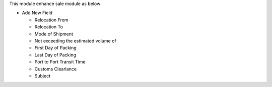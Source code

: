This module enhance sale module as below

* Add New Field

  * Relocation From
  * Relocation To
  * Mode of Shipment
  * Not exceeding the estimated volume of
  * First Day of Packing
  * Last Day of Packing
  * Port to Port Transit Time
  * Customs Clearlance
  * Subject
